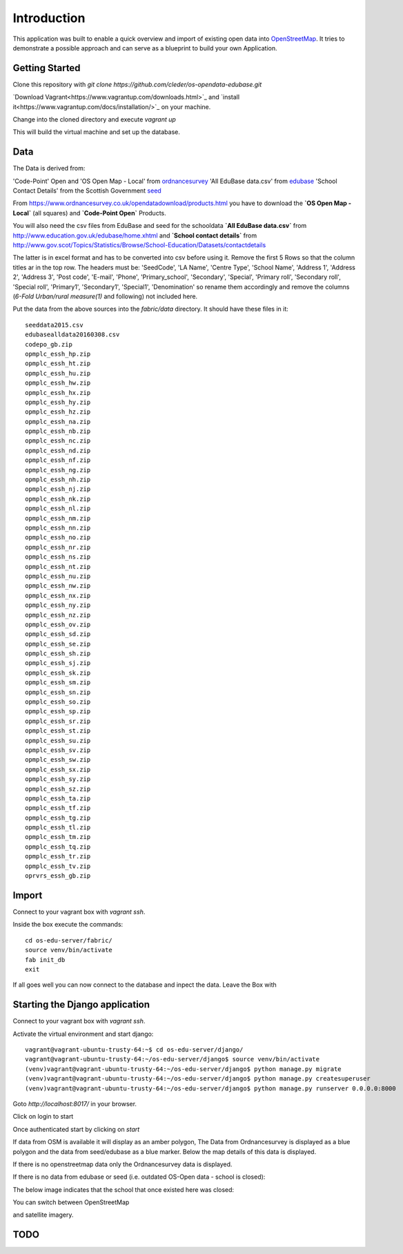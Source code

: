 
Introduction
============

This application was built to enable a quick overview and import of existing
open data into OpenStreetMap_. It tries to demonstrate a possible approach
and can serve as a blueprint to build your own Application.

Getting Started
----------------

Clone this repository with `git clone https://github.com/cleder/os-opendata-edubase.git`

`Download Vagrant<https://www.vagrantup.com/downloads.html>`_ and
`install it<https://www.vagrantup.com/docs/installation/>`_ on your machine.

Change into the cloned directory and execute `vagrant up`

This will build the virtual machine and set up the database.


Data
----

The Data is derived from:

'Code-Point' Open and 'OS Open Map - Local' from ordnancesurvey_
'All EduBase data.csv' from edubase_
'School Contact Details' from the  Scottish Government seed_

From https://www.ordnancesurvey.co.uk/opendatadownload/products.html
you have to download the
**`OS Open Map - Local`** (all squares) and **`Code-Point Open`** Products.

You will also need the csv files from EduBase and seed for the schooldata
**`All EduBase data.csv`** from http://www.education.gov.uk/edubase/home.xhtml
and **`School contact details`** from
http://www.gov.scot/Topics/Statistics/Browse/School-Education/Datasets/contactdetails

The latter is in excel format and has to be converted into csv before
using it.
Remove the first 5 Rows so that the column titles ar in the top row.
The headers must be:
'SeedCode',
'LA Name',
'Centre Type',
'School Name',
'Address 1',
'Address 2',
'Address 3',
'Post code',
'E-mail',
'Phone',
'Primary_school',
'Secondary',
'Special',
'Primary roll',
'Secondary roll',
'Special roll',
'Primary1',
'Secondary1',
'Special1',
'Denomination'
so rename them accordingly and remove the columns (`6-Fold Urban/rural measure(1)` and following)
not included here.

Put the data from the above sources into the `fabric/data` directory.
It should have these files in it::

    seeddata2015.csv
    edubasealldata20160308.csv
    codepo_gb.zip
    opmplc_essh_hp.zip
    opmplc_essh_ht.zip
    opmplc_essh_hu.zip
    opmplc_essh_hw.zip
    opmplc_essh_hx.zip
    opmplc_essh_hy.zip
    opmplc_essh_hz.zip
    opmplc_essh_na.zip
    opmplc_essh_nb.zip
    opmplc_essh_nc.zip
    opmplc_essh_nd.zip
    opmplc_essh_nf.zip
    opmplc_essh_ng.zip
    opmplc_essh_nh.zip
    opmplc_essh_nj.zip
    opmplc_essh_nk.zip
    opmplc_essh_nl.zip
    opmplc_essh_nm.zip
    opmplc_essh_nn.zip
    opmplc_essh_no.zip
    opmplc_essh_nr.zip
    opmplc_essh_ns.zip
    opmplc_essh_nt.zip
    opmplc_essh_nu.zip
    opmplc_essh_nw.zip
    opmplc_essh_nx.zip
    opmplc_essh_ny.zip
    opmplc_essh_nz.zip
    opmplc_essh_ov.zip
    opmplc_essh_sd.zip
    opmplc_essh_se.zip
    opmplc_essh_sh.zip
    opmplc_essh_sj.zip
    opmplc_essh_sk.zip
    opmplc_essh_sm.zip
    opmplc_essh_sn.zip
    opmplc_essh_so.zip
    opmplc_essh_sp.zip
    opmplc_essh_sr.zip
    opmplc_essh_st.zip
    opmplc_essh_su.zip
    opmplc_essh_sv.zip
    opmplc_essh_sw.zip
    opmplc_essh_sx.zip
    opmplc_essh_sy.zip
    opmplc_essh_sz.zip
    opmplc_essh_ta.zip
    opmplc_essh_tf.zip
    opmplc_essh_tg.zip
    opmplc_essh_tl.zip
    opmplc_essh_tm.zip
    opmplc_essh_tq.zip
    opmplc_essh_tr.zip
    opmplc_essh_tv.zip
    oprvrs_essh_gb.zip


Import
------

Connect to your vagrant box with `vagrant ssh`.

Inside the box execute the commands::

    cd os-edu-server/fabric/
    source venv/bin/activate
    fab init_db
    exit


If all goes well you can now connect to the database and inpect the
data. Leave the Box with



Starting the Django application
--------------------------------

Connect to your vagrant box with `vagrant ssh`.


Activate the virtual environment and start django::

    vagrant@vagrant-ubuntu-trusty-64:~$ cd os-edu-server/django/
    vagrant@vagrant-ubuntu-trusty-64:~/os-edu-server/django$ source venv/bin/activate
    (venv)vagrant@vagrant-ubuntu-trusty-64:~/os-edu-server/django$ python manage.py migrate
    (venv)vagrant@vagrant-ubuntu-trusty-64:~/os-edu-server/django$ python manage.py createsuperuser
    (venv)vagrant@vagrant-ubuntu-trusty-64:~/os-edu-server/django$ python manage.py runserver 0.0.0.0:8000


Goto `http://localhost:8017/` in your browser.

Click on login to start

.. image:: https://raw.github.com/cleder/os-opendata-edubase/master/docs/login.png

Once authenticated start by clicking on *start*

.. image:: https://raw.github.com/cleder/os-opendata-edubase/master/docs/logged_in.png

If data from OSM is available it will display as an amber polygon, The Data from
Ordnancesurvey is displayed as a blue polygon and the data from seed/edubase as
a blue marker. Below the map details of this data is displayed.

.. image:: https://raw.github.com/cleder/os-opendata-edubase/master/docs/assign.png

If there is no openstreetmap data only the Ordnancesurvey data is displayed.

.. image:: https://raw.github.com/cleder/os-opendata-edubase/master/docs/assign-nosm.png

If there is no data from edubase or seed (i.e. outdated OS-Open data - school is closed):

.. image:: https://raw.github.com/cleder/os-opendata-edubase/master/docs/assign-no-school.png

The below image indicates that the school that once existed here was closed:

.. image:: https://raw.github.com/cleder/os-opendata-edubase/master/docs/assign-osm-no-edudata.png

You can switch between OpenStreetMap

.. image:: https://raw.github.com/cleder/os-opendata-edubase/master/docs/bg-osm.png

and satellite imagery.

.. image:: https://raw.github.com/cleder/os-opendata-edubase/master/docs/bg-sat.png


TODO
----

.. _ordnancesurvey: https://www.ordnancesurvey.co.uk/opendatadownload/products.html
.. _edubase: http://www.education.gov.uk/edubase/home.xhtml
.. _seed: http://www.gov.scot/Topics/Statistics/Browse/School-Education/Datasets/contactdetails
.. _OpenStreetMap: https://www.openstreetmap.org/
